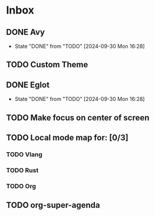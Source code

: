 * Inbox
** DONE Avy
- State "DONE"       from "TODO"       [2024-09-30 Mon 16:28]
** TODO Custom Theme
** DONE Eglot
- State "DONE"       from "TODO"       [2024-09-30 Mon 16:28]
** TODO Make focus on center of screen
** TODO Local mode map for: [0/3]
*** TODO Vlang
*** TODO Rust 
*** TODO Org
** TODO org-super-agenda

